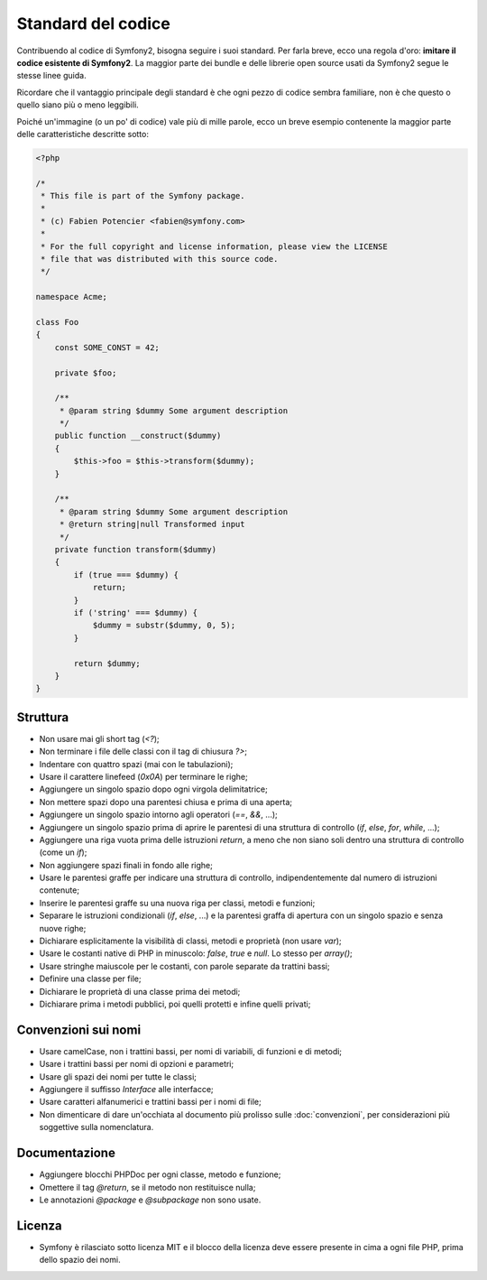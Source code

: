 Standard del codice
===================

Contribuendo al codice di Symfony2, bisogna seguire i suoi standard. Per farla
breve, ecco una regola d'oro: **imitare il codice esistente di Symfony2**.
La maggior parte dei bundle e delle librerie open source usati da Symfony2
segue le stesse linee guida.

Ricordare che il vantaggio principale degli standard è che ogni pezzo di codice
sembra familiare, non è che questo o quello siano più o meno leggibili.

Poiché un'immagine (o un po' di codice) vale più di mille parole, ecco un
breve esempio contenente la maggior parte delle caratteristiche descritte sotto:

.. code-block:: php

    <?php

    /*
     * This file is part of the Symfony package.
     *
     * (c) Fabien Potencier <fabien@symfony.com>
     *
     * For the full copyright and license information, please view the LICENSE
     * file that was distributed with this source code.
     */

    namespace Acme;

    class Foo
    {
        const SOME_CONST = 42;

        private $foo;

        /**
         * @param string $dummy Some argument description
         */
        public function __construct($dummy)
        {
            $this->foo = $this->transform($dummy);
        }

        /**
         * @param string $dummy Some argument description
         * @return string|null Transformed input
         */
        private function transform($dummy)
        {
            if (true === $dummy) {
                return;
            }
            if ('string' === $dummy) {
                $dummy = substr($dummy, 0, 5);
            }

            return $dummy;
        }
    }

Struttura
---------

* Non usare mai gli short tag (`<?`);

* Non terminare i file delle classi con il tag di chiusura `?>`;

* Indentare con quattro spazi (mai con le tabulazioni);

* Usare il carattere linefeed (`0x0A`) per terminare le righe;

* Aggiungere un singolo spazio dopo ogni virgola delimitatrice;

* Non mettere spazi dopo una parentesi chiusa e prima di una aperta;

* Aggiungere un singolo spazio intorno agli operatori (`==`, `&&`, ...);

* Aggiungere un singolo spazio prima di aprire le parentesi di una struttura di controllo 
  (`if`, `else`, `for`, `while`, ...);

* Aggiungere una riga vuota prima delle istruzioni `return`, a meno che non siano soli 
  dentro una struttura di controllo (come un `if`);

* Non aggiungere spazi finali in fondo alle righe;

* Usare le parentesi graffe per indicare una struttura di controllo, indipendentemente
  dal numero di istruzioni contenute;

* Inserire le parentesi graffe su una nuova riga per classi, metodi e
  funzioni;

* Separare le istruzioni condizionali (`if`, `else`, ...) e la parentesi graffa di
  apertura con un singolo spazio e senza nuove righe;

* Dichiarare esplicitamente la visibilità di classi, metodi e proprietà (non usare
  `var`);

* Usare le costanti native di PHP in minuscolo: `false`, `true` e `null`. Lo
  stesso per `array()`;

* Usare stringhe maiuscole per le costanti, con parole separate da trattini bassi;

* Definire una classe per file;

* Dichiarare le proprietà di una classe prima dei metodi;

* Dichiarare prima i metodi pubblici, poi quelli protetti e infine quelli privati;

Convenzioni sui nomi
--------------------

* Usare camelCase, non i trattini bassi, per nomi di variabili, di funzioni
  e di metodi;

* Usare i trattini bassi per nomi di opzioni e parametri;

* Usare gli spazi dei nomi per tutte le classi;

* Aggiungere il suffisso `Interface` alle interfacce;

* Usare caratteri alfanumerici e trattini bassi per i nomi di file;

* Non dimenticare di dare un'occhiata al documento più prolisso sulle :doc:`convenzioni`,
  per considerazioni più soggettive sulla nomenclatura.

Documentazione
--------------

* Aggiungere blocchi PHPDoc per ogni classe, metodo e funzione;

* Omettere il tag `@return`, se il metodo non restituisce nulla;

* Le annotazioni `@package` e `@subpackage` non sono usate.

Licenza
-------

* Symfony è rilasciato sotto licenza MIT e il blocco della licenza deve essere presente
  in cima a ogni file PHP, prima dello spazio dei nomi.
